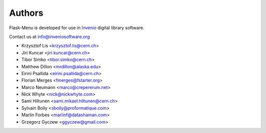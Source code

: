 Authors
=======

Flask-Menu is developed for use in `Invenio <http://inveniosoftware.org>`_
digital library software.

Contact us at `info@inveniosoftware.org <mailto:info@inveniosoftware.org>`_

* Krzysztof Lis <krzysztof.lis@cern.ch>
* Jiri Kuncar <jiri.kuncar@cern.ch>
* Tibor Simko <tibor.simko@cern.ch>
* Matthew Dillon <mrdillon@alaska.edu>
* Eirini Psallida <eirini.psallida@cern.ch>
* Florian Merges <fmerges@fstarter.org>
* Marco Neumann <marco@crepererum.net>
* Nick Whyte <nick@nickwhyte.com>
* Sami Hiltunen <sami.mikael.hiltunen@cern.ch>
* Sylvain Boily <sboily@proformatique.com>
* Marlin Forbes <marlinf@datashaman.com>
* Grzegorz Gyczew <ggyczew@gmail.com>
